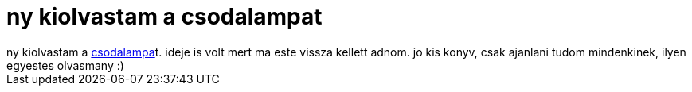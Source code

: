 = ny kiolvastam a csodalampat

:slug: ny_kiolvastam_a_csodalampat
:category: konyv
:tags: hu
:date: 2006-10-26T00:48:22Z
++++
ny kiolvastam a <a href="http://www.bagolyvar.hu/konyvek/s24.htm" target="_self">csodalampa</a>t. ideje is volt mert ma este vissza kellett adnom. jo kis konyv, csak ajanlani tudom mindenkinek, ilyen egyestes olvasmany :)<br />
++++

